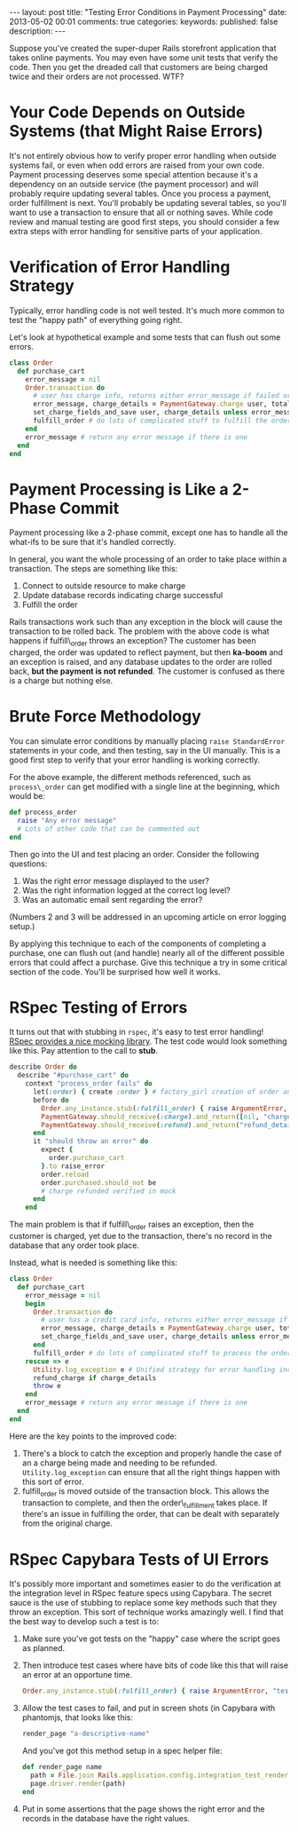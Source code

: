 #+BEGIN_HTML
---
layout: post
title: "Testing Error Conditions in Payment Processing"
date: 2013-05-02 00:01
comments: true
categories: 
keywords: 
published: false
description: 
---
#+END_HTML

Suppose you've created the super-duper Rails storefront application that takes
online payments. You may even have some unit tests that verify the code. Then
you get the dreaded call that customers are being charged twice and their
orders are not processed. WTF?

* Your Code Depends on Outside Systems (that Might Raise Errors)
It's not entirely obvious how to verify proper error handling when outside
systems fail, or even when odd errors are raised from your own code. Payment
processing deserves some special attention because it's a dependency on an
outside service (the payment processor) and will probably require updating
several tables. Once you process a payment, order fulfillment is next. You'll
probably be updating several tables, so you'll want to use a transaction to
ensure that all or nothing saves. While code review and manual testing are good
first steps, you should consider a few extra steps with error handling for
sensitive parts of your application.


* Verification of Error Handling Strategy
Typically, error handling code is not well tested. It's much more common to test
the "happy path" of everything going right.

Let's look at hypothetical example and some tests that can flush out some
errors.

#+BEGIN_SRC ruby
class Order
  def purchase_cart
    error_message = nil
    Order.transaction do
      # user has charge info, returns either error_message if failed or charge_details if success
      error_message, charge_details = PaymentGateway.charge user, total 
      set_charge_fields_and_save user, charge_details unless error_message # update the order to indicated purchased
      fulfill_order # do lots of complicated stuff to fulfill the order
    end
    error_message # return any error message if there is one
  end
end
#+END_SRC

* Payment Processing is Like a 2-Phase Commit
Payment processing like a 2-phase commit, except one has to handle all the
what-ifs to be sure that it's handled correctly.

In general, you want the whole processing of an order to take place within a
transaction. The steps are something like this:
  1. Connect to outside resource to make charge
  2. Update database records indicating charge successful
  3. Fulfill the order

Rails transactions work such than any exception in the block will cause the
transaction to be rolled back. The problem with the above code is what happens
if fulfill\_order throws an exception? The customer has been charged, the order
was updated to reflect payment, but then *ka-boom* and an exception is raised,
and any database updates to the order are rolled back, *but the payment is not
refunded*. The customer is confused as there is a charge but nothing else.

* Brute Force Methodology
You can simulate error conditions by manually placing =raise StandardError=
statements in your code, and then testing, say in the UI manually. This is a
good first step to verify that your error handling is working correctly.

For the above example, the different methods referenced, such as
=process\_order= can get modified with a single line at the beginning, which
would be:

#+BEGIN_SRC ruby
def process_order
  raise "Any error message"
  # Lots of other code that can be commented out
end
#+END_SRC

Then go into the UI and test placing an order. Consider the following questions:
1. Was the right error message displayed to the user?
2. Was the right information logged at the correct log level?
3. Was an automatic email sent regarding the error?

(Numbers 2 and 3 will be addressed in an upcoming article on error logging
setup.)

By applying this technique to each of the components of completing a purchase,
one can flush out (and handle) nearly all of the different possible errors that
could affect a purchase. Give this technique a try in some critical section of
the code. You'll be surprised how well it works.

* RSpec Testing of Errors 
It turns out that with stubbing in =rspec=, it's easy to test error handling!
[[https://www.relishapp.com/rspec/rspec-mocks/v/2-13/docs/method-stubs][RSpec provides a nice mocking library]]. The test code would look something like
this. Pay attention to the call to *stub*.

#+BEGIN_SRC ruby
describe Order do
  describe "#purchase_cart" do
    context "process_order fails" do
      let(:order) { create :order } # factory_girl creation of order and related objects
      before do
        Order.any_instance.stub(:fulfill_order) { raise ArgumentError, "test error" }
        PaymentGateway.should_receive(:charge).and_return([nil, "charge_details"])
        PaymentGateway.should_receive(:refund).and_return("refund_details")
      end
      it "should throw an error" do
        expect {
          order.purchase_cart
        }.to raise_error
        order.reload 
        order.purchased.should_not be   
        # charge refunded verified in mock
      end
    end
#+END_SRC

The main problem is that if fulfill\_order raises an exception, then the
customer is charged, yet due to the transaction, there's no record in the
database that any order took place.

Instead, what is needed is something like this:
#+BEGIN_SRC ruby
class Order
  def purchase_cart
    error_message = nil
    begin
      Order.transaction do
        # user has a credit card info, returns either error_message if failed or charge_details if success
        error_message, charge_details = PaymentGateway.charge user, total 
        set_charge_fields_and_save user, charge_details unless error_message # update the order to indicated purchased
      end
      fulfill_order # do lots of complicated stuff to process the order
    rescue => e
      Utility.log_exception e # Unified strategy for error handling including email notification
      refund_charge if charge_details
      throw e
    end
    error_message # return any error message if there is one
  end
end
#+END_SRC

Here are the key points to the improved code:
1. There's a block to catch the exception and properly handle the case of an a
   charge being made and needing to be refunded. =Utility.log_exception= can
   ensure that all the right things happen with this sort of error.
2. fulfill_order is moved outside of the transaction block. This allows the
   transaction to complete, and then the order\_fulfillment takes place. If
   there's an issue in fulfilling the order, that can be dealt with separately
   from the original charge. 
   
   
* RSpec Capybara Tests of UI Errors
It's possibly more important and sometimes easier to do the verification at the
integration level in RSpec feature specs using Capybara. The secret sauce is
the use of stubbing to replace some key methods such that they throw an
exception. This sort of technique works amazingly well.
I find that the best way to develop such a test is to:
1. Make sure you've got tests on the "happy" case where the script goes as
   planned.
2. Then introduce test cases where have bits of code like this that will raise
   an error at an opportune time.
   #+BEGIN_SRC ruby
     Order.any_instance.stub(:fulfill_order) { raise ArgumentError, "test error" }
   #+END_SRC 
3. Allow the test cases to fail, and put in screen shots (in Capybara with
   phantomjs, that looks like this:
   #+BEGIN_SRC ruby
   render_page "a-descriptive-name"
   #+END_SRC
   And you've got this method setup in a spec helper file:
   #+BEGIN_SRC ruby
   def render_page name
     path = File.join Rails.application.config.integration_test_render_dir, "#{name}.png"
     page.driver.render(path)
   end 
   #+END_SRC
4. Put in some assertions that the page shows the right error and the records
   in the database have the right values.
  


